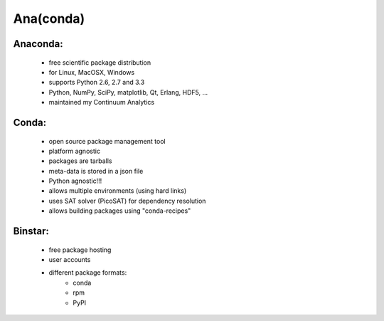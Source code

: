 Ana(conda)
==========

Anaconda:
---------
  * free scientific package distribution
  * for Linux, MacOSX, Windows
  * supports Python 2.6, 2.7 and 3.3
  * Python, NumPy, SciPy, matplotlib, Qt, Erlang, HDF5, ...
  * maintained my Continuum Analytics

Conda:
------
  * open source package management tool
  * platform agnostic
  * packages are tarballs
  * meta-data is stored in a json file
  * Python agnostic!!!
  * allows multiple environments (using hard links)
  * uses SAT solver (PicoSAT) for dependency resolution
  * allows building packages using "conda-recipes"

Binstar:
--------
  * free package hosting
  * user accounts
  * different package formats:
      - conda
      - rpm
      - PyPI
